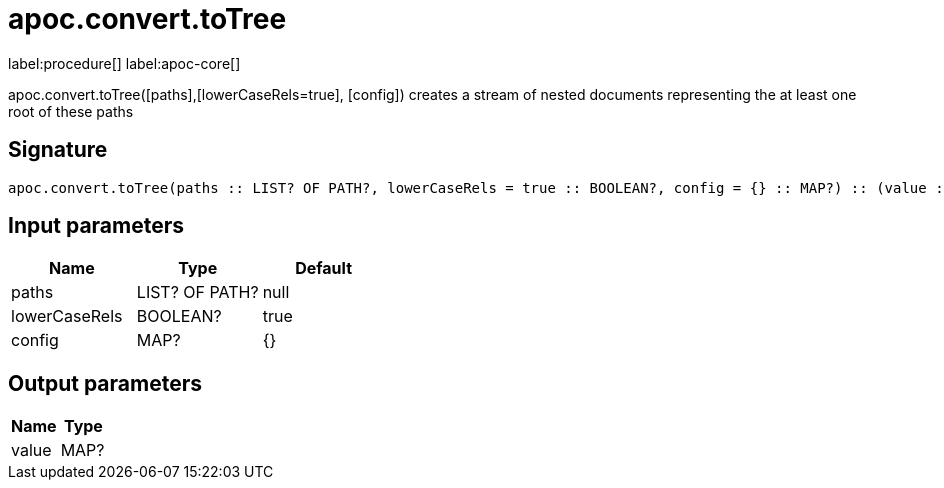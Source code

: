 ////
This file is generated by DocsTest, so don't change it!
////

= apoc.convert.toTree
:description: This section contains reference documentation for the apoc.convert.toTree procedure.

label:procedure[] label:apoc-core[]

[.emphasis]
apoc.convert.toTree([paths],[lowerCaseRels=true], [config]) creates a stream of nested documents representing the at least one root of these paths

== Signature

[source]
----
apoc.convert.toTree(paths :: LIST? OF PATH?, lowerCaseRels = true :: BOOLEAN?, config = {} :: MAP?) :: (value :: MAP?)
----

== Input parameters
[.procedures, opts=header]
|===
| Name | Type | Default 
|paths|LIST? OF PATH?|null
|lowerCaseRels|BOOLEAN?|true
|config|MAP?|{}
|===

== Output parameters
[.procedures, opts=header]
|===
| Name | Type 
|value|MAP?
|===

